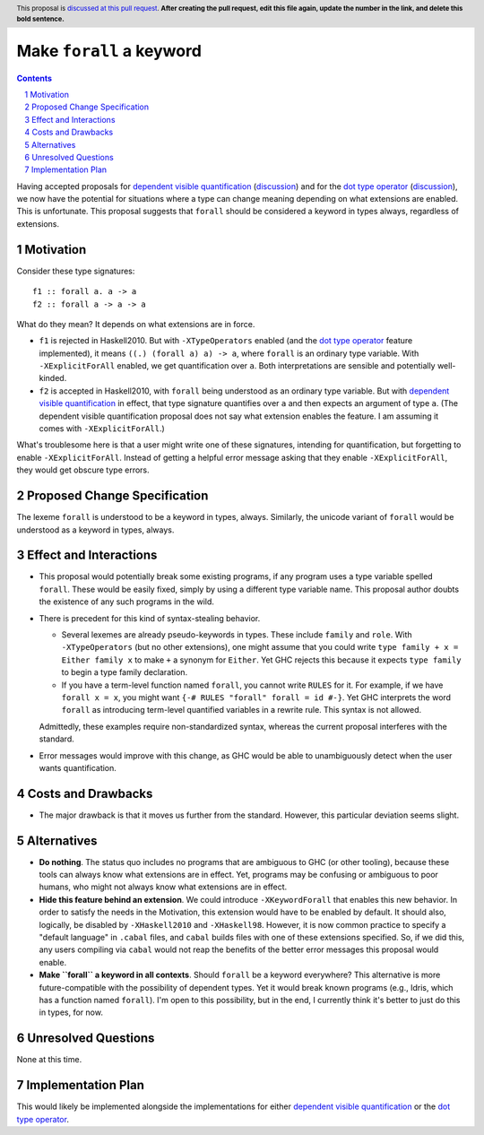 Make ``forall`` a keyword
=========================

.. proposal-number:: Leave blank. This will be filled in when the proposal is
                     accepted.
.. trac-ticket:: Leave blank. This will eventually be filled with the Trac
                 ticket number which will track the progress of the
                 implementation of the feature.
.. implemented:: Leave blank. This will be filled in with the first GHC version which
                 implements the described feature.
.. highlight:: haskell
.. header:: This proposal is `discussed at this pull request <https://github.com/ghc-proposals/ghc-proposals/pull/0>`_.
            **After creating the pull request, edit this file again, update the
            number in the link, and delete this bold sentence.**
.. sectnum::
.. contents::

Having accepted proposals for `dependent visible quantification`_
(`discussion <https://github.com/ghc-proposals/ghc-proposals/pull/81>`_) and
for the `dot type operator`_
(`discussion <https://github.com/ghc-proposals/ghc-proposals/pull/173>`_), we now have the potential for
situations where a type can change meaning depending on what extensions are enabled. This is unfortunate.
This proposal suggests that ``forall`` should be considered a keyword in types always, regardless
of extensions.

.. _`dependent visible quantification`: https://github.com/ghc-proposals/ghc-proposals/blob/master/proposals/0035-forall-arrow.rst
.. _`dot type operator`: https://github.com/ghc-proposals/ghc-proposals/blob/master/proposals/0039-dot-type-operator.rst

Motivation
------------
Consider these type signatures::

  f1 :: forall a. a -> a
  f2 :: forall a -> a -> a

What do they mean? It depends on what extensions are in force.

* ``f1`` is rejected in Haskell2010. But with ``-XTypeOperators`` enabled (and
  the `dot type operator`_ feature implemented), it means ``((.) (forall a) a) -> a``,
  where ``forall`` is an ordinary type variable. With ``-XExplicitForAll`` enabled,
  we get quantification over ``a``. Both interpretations are sensible
  and potentially well-kinded.

* ``f2`` is accepted in Haskell2010, with ``forall`` being understood as an ordinary
  type variable. But with `dependent visible quantification`_ in effect, that type signature
  quantifies over ``a`` and then expects an argument of type ``a``. (The dependent visible
  quantification proposal does not say what extension enables the feature. I am assuming it
  comes with ``-XExplicitForAll``.)

What's troublesome here is that a user might write one of these signatures, intending for quantification,
but forgetting to enable ``-XExplicitForAll``. Instead of getting a helpful error message asking that
they enable ``-XExplicitForAll``, they would get obscure type errors.
  
Proposed Change Specification
-----------------------------
The lexeme ``forall`` is understood to be a keyword in types, always. Similarly, the unicode variant
of ``forall`` would be understood as a keyword in types, always.

Effect and Interactions
-----------------------
* This proposal would potentially break some existing programs, if any program uses a type variable
  spelled ``forall``. These would be easily fixed, simply by using a different type variable name.
  This proposal author doubts the existence of any such programs in the wild.

* There is precedent for this kind of syntax-stealing behavior.

  - Several lexemes are already pseudo-keywords in types. These include ``family`` and ``role``.
    With ``-XTypeOperators`` (but no other extensions), one might assume that you could write
    ``type family + x = Either family x`` to make ``+`` a synonym for ``Either``. Yet GHC rejects
    this because it expects ``type family`` to begin a type family declaration.

  - If you have a term-level function named ``forall``, you cannot write ``RULES`` for it. For example,
    if we have ``forall x = x``, you might want ``{-# RULES "forall" forall = id #-}``. Yet GHC
    interprets the word ``forall`` as introducing term-level quantified variables in a rewrite rule.
    This syntax is not allowed.

  Admittedly, these examples require non-standardized syntax, whereas the current proposal interferes
  with the standard.

* Error messages would improve with this change, as GHC would be able to unambiguously detect when
  the user wants quantification.

Costs and Drawbacks
-------------------
* The major drawback is that it moves us further from the standard. However, this particular deviation
  seems slight.

Alternatives
------------
* **Do nothing**. The status quo includes no programs that are ambiguous to GHC (or other tooling), because
  these tools can always know what extensions are in effect. Yet, programs may be confusing or ambiguous
  to poor humans, who might not always know what extensions are in effect.

* **Hide this feature behind an extension**. We could introduce ``-XKeywordForall`` that enables this new
  behavior. In order to satisfy the needs in the Motivation, this extension would have to be enabled by default.
  It should also, logically, be disabled by ``-XHaskell2010`` and ``-XHaskell98``. However, it is now
  common practice to specify a "default language" in ``.cabal`` files, and ``cabal`` builds files with one
  of these extensions specified. So, if we did this, any users compiling via ``cabal`` would not reap the
  benefits of the better error messages this proposal would enable.

* **Make ``forall`` a keyword in all contexts**. Should ``forall`` be a keyword everywhere? This alternative
  is more future-compatible with the possibility of dependent types. Yet it would break known programs
  (e.g., Idris, which has a function named ``forall``). I'm open to this possibility, but in the end,
  I currently think it's better to just do this in types, for now.

Unresolved Questions
--------------------
None at this time.

Implementation Plan
-------------------
This would likely be implemented alongside the implementations for either `dependent visible quantification`_
or the `dot type operator`_.
